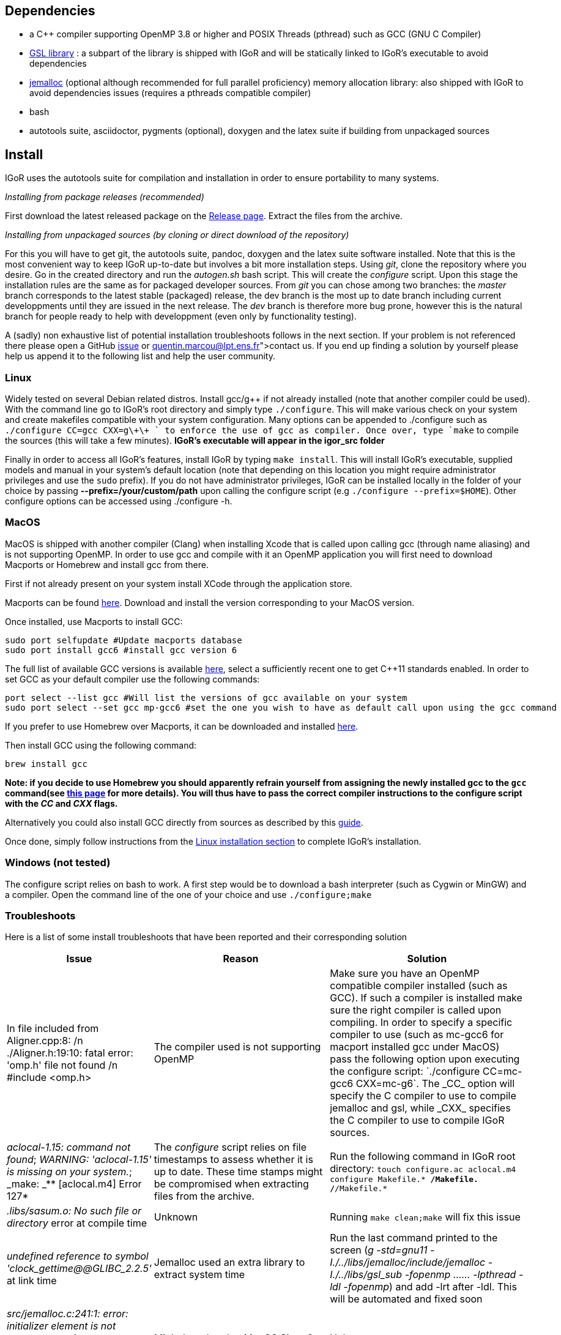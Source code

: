 [[dependencies]]
Dependencies
------------

* a C++ compiler supporting OpenMP 3.8 or higher and POSIX Threads
(pthread) such as GCC (GNU C Compiler)
* https://www.gnu.org/software/gsl/[GSL library] : a subpart of the
library is shipped with IGoR and will be statically linked to IGoR's
executable to avoid dependencies
* http://jemalloc.net/[jemalloc] (optional although recommended for full
parallel proficiency) memory allocation library: also shipped with IGoR
to avoid dependencies issues (requires a pthreads compatible compiler)
* bash
* autotools suite, asciidoctor, pygments (optional), doxygen and the latex suite if building from
unpackaged sources

[[install]]
Install
-------

IGoR uses the autotools suite for compilation and installation in order
to ensure portability to many systems.

_Installing from package releases (recommended)_

First download the latest released package on the
https://github.com/qmarcou/IGoR/releases[Release page]. Extract the
files from the archive.

_Installing from unpackaged sources (by cloning or direct download of
the repository)_

For this you will have to get git, the autotools suite, pandoc, doxygen
and the latex suite software installed. Note that this is the most
convenient way to keep IGoR up-to-date but involves a bit more
installation steps. Using _git_, clone the repository where you desire.
Go in the created directory and run the _autogen.sh_ bash script. This
will create the _configure_ script. Upon this stage the installation
rules are the same as for packaged developer sources. From _git_ you can
chose among two branches: the _master_ branch corresponds to the latest
stable (packaged) release, the dev branch is the most up to date branch
including current developpments until they are issued in the next
release. The _dev_ branch is therefore more bug prone, however this is
the natural branch for people ready to help with developpment (even only
by functionality testing).

A (sadly) non exhaustive list of potential installation troubleshoots
follows in the next section. If your problem is not referenced there
please open a GitHub https://github.com/qmarcou/IGoR/issues[issue] or
link:quentin.marcou@lpt.ens.fr[contact] us. If you end up finding a
solution by yourself please help us append it to the following list and
help the user community.

[[linux]]
Linux
~~~~~

Widely tested on several Debian related distros. Install gcc/g++ if not
already installed (note that another compiler could be used). With the
command line go to IGoR's root directory and simply type `./configure`.
This will make various check on your system and create makefiles
compatible with your system configuration. Many options can be appended
to ./configure such as `./configure CC=gcc CXX=g\\+\+ ` to enforce the use
of gcc as compiler. Once over, type `make` to compile the sources (this
will take a few minutes). *IGoR's executable will appear in the igor_src
folder*

Finally in order to access all IGoR's features, install IGoR by typing
`make install`. This will install IGoR's executable, supplied models and
manual in your system's default location (note that depending on this
location you might require administrator privileges and use the `sudo`
prefix). If you do not have administrator privileges, IGoR can be
installed locally in the folder of your choice by passing
*--prefix=/your/custom/path* upon calling the configure script (e.g
`./configure --prefix=$HOME`). Other configure options can be accessed
using ./configure -h.

[[macos]]
MacOS
~~~~~

MacOS is shipped with another compiler (Clang) when installing Xcode
that is called upon calling gcc (through name aliasing) and is not
supporting OpenMP. In order to use gcc and compile with it an OpenMP
application you will first need to download Macports or Homebrew and
install gcc from there.

First if not already present on your system install XCode through the
application store.

Macports can be found https://www.macports.org/install.php[here]. Download and install the
version corresponding to your MacOS version.

Once installed, use Macports to install GCC:

[source,shell]
----
sudo port selfupdate #Update macports database
sudo port install gcc6 #install gcc version 6
----

The full list of available GCC versions is available
https://www.macports.org/ports.php?by=name&substr=gcc[here], select a sufficiently recent one to get C++11
standards enabled. In order to set GCC as your default compiler use the
following commands: 

[source,shell]
----
port select --list gcc #Will list the versions of gcc available on your system
sudo port select --set gcc mp-gcc6 #set the one you wish to have as default call upon using the gcc command
----

If you prefer to use Homebrew over Macports, it can be downloaded and
installed https://brew.sh/[here].

Then install GCC using the following command:
[source,shell]
----
brew install gcc
----

*Note: if you decide to use Homebrew you should apparently refrain
yourself from assigning the newly installed gcc to the `gcc` command(see
http://docs.brew.sh/Custom-GCC-and-cross-compilers.html[this page] for
more details). You will thus have to pass the correct compiler
instructions to the configure script with the _CC_ and _CXX_ flags.*

Alternatively you could also install GCC directly from sources as described by this https://solarianprogrammer.com/2017/05/21/compiling-gcc-macos/[guide].

Once done, simply follow instructions from the <<linux, Linux installation section>> to complete IGoR's installation.

[[windows-not-tested]]
Windows (not tested)
~~~~~~~~~~~~~~~~~~~~

The configure script relies on bash to work. A first step would be to
download a bash interpreter (such as Cygwin or MinGW) and a compiler.
Open the command line of the one of your choice and use
`./configure;make`

[[troubleshoots]]
Troubleshoots
~~~~~~~~~~~~~

Here is a list of some install troubleshoots that have been reported and
their corresponding solution

[width="99%",cols="<20%,<40%,<40%",options="header",]
|=======================================================================
|Issue |Reason |Solution
|In file included from Aligner.cpp:8: /n ./Aligner.h:19:10: fatal error:
'omp.h' file not found /n #include <omp.h> |The compiler used is not
supporting OpenMP |Make sure you have an OpenMP compatible compiler
installed (such as GCC). If such a compiler is installed make sure the
right compiler is called upon compiling. In order to specify a specific
compiler to use (such as mc-gcc6 for macport installed gcc under MacOS)
pass the following option upon executing the configure script:
`./configure CC=mc-gcc6 CXX=mc-g++6`. The _CC_ option will specify the C
compiler to use to compile jemalloc and gsl, while _CXX_ specifies the
C++ compiler to use to compile IGoR sources.

|_aclocal-1.15: command not found_; _WARNING: 'aclocal-1.15' is missing
on your system._; _make: _** [aclocal.m4] Error 127* |The _configure_
script relies on file timestamps to assess whether it is up to date.
These time stamps might be compromised when extracting files from the
archive. |Run the following command in IGoR root directory:
`touch configure.ac aclocal.m4 configure Makefile.* */Makefile.* */*/Makefile.*`

|_.libs/sasum.o: No such file or directory_ error at compile time
|Unknown |Running `make clean;make` will fix this issue

|_undefined reference to symbol 'clock_gettime@@GLIBC_2.2.5'_ at link
time |Jemalloc used an extra library to extract system time |Run the
last command printed to the screen (_g++ -std=gnu++11
-I./../libs/jemalloc/include/jemalloc -I./../libs/gsl_sub -fopenmp
...... -lpthread -ldl -fopenmp_) and add -lrt after -ldl. This will be
automated and fixed soon

|_src/jemalloc.c:241:1: error: initializer element is not constant_ ;
_static malloc_mutex_t init_lock = MALLOC_MUTEX_INITIALIZER;_ |Might be
related to MacOS Sierra? |Unknown
|=======================================================================

